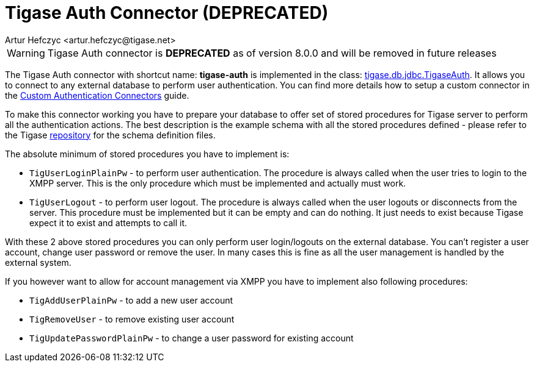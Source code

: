 [[tigaseAuthConnector]]
= Tigase Auth Connector (**DEPRECATED**)
:author: Artur Hefczyc <artur.hefczyc@tigase.net>
:version: v2.1, June 2014: Reformatted for Kernel/DSL

WARNING: Tigase Auth connector is **DEPRECATED** as of version 8.0.0 and will be removed in future releases

The Tigase Auth connector with shortcut name: *tigase-auth* is implemented in the class: link:https://github.com/tigase/tigase-server/blob/master/src/main/java/tigase/db/jdbc/TigaseAuth.java[tigase.db.jdbc.TigaseAuth]. It allows you to connect to any external database to perform user authentication.
You can find more details how to setup a custom connector in the xref:customAuthConnector[Custom Authentication Connectors] guide.

To make this connector working you have to prepare your database to offer set of stored procedures for Tigase server to perform all the authentication actions. The best description is the example schema with all the stored procedures defined - please refer to the Tigase https://tigase.tech/projects/tigase-server/repository/revisions/master/show/src/main/database[repository] for the schema definition files.

The absolute minimum of stored procedures you have to implement is:

- `TigUserLoginPlainPw` - to perform user authentication. The procedure is always called when the user tries to login to the XMPP server. This is the only procedure which must be implemented and actually must work.
- `TigUserLogout` - to perform user logout. The procedure is always called when the user logouts or disconnects from the server. This procedure must be implemented but it can be empty and can do nothing. It just needs to exist because Tigase expect it to exist and attempts to call it.

With these 2 above stored procedures you can only perform user login/logouts on the external database. You can't register a user account, change user password or remove the user. In many cases this is fine as all the user management is handled by the external system.

If you however want to allow for account management via XMPP you have to implement also following procedures:

- `TigAddUserPlainPw` - to add a new user account
- `TigRemoveUser` - to remove existing user account
- `TigUpdatePasswordPlainPw` - to change a user password for existing account
